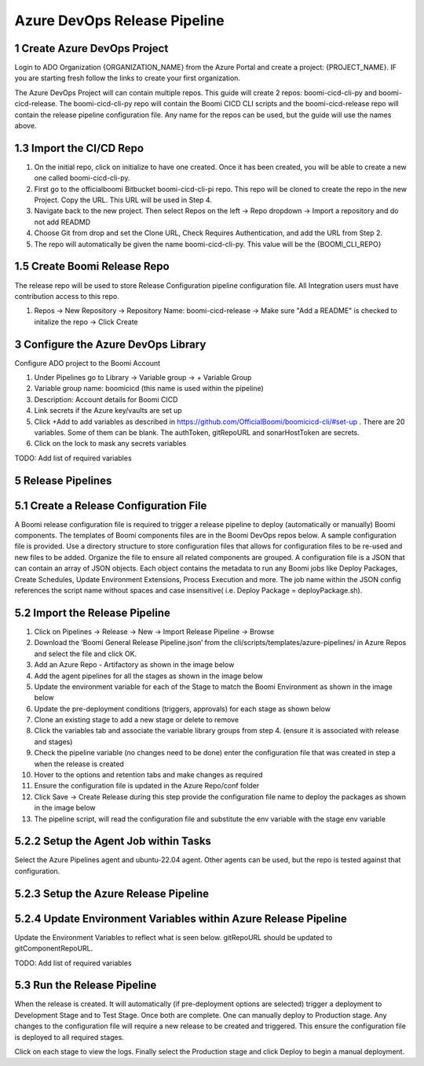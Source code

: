 Azure DevOps Release Pipeline
=============================

1 Create Azure DevOps Project
--------------------------------------------

Login to ADO Organization {ORGANIZATION_NAME} from the Azure Portal and create a project: {PROJECT_NAME}. IF you are starting fresh follow the links to create your first organization.

.. image:: assets_ado/create_project.png
   :width: 80%
   :align: center

The Azure DevOps Project will can contain multiple repos. This guide will create 2 repos: boomi-cicd-cli-py and boomi-cicd-release. The boomi-cicd-cli-py repo will contain the Boomi CICD CLI scripts and the boomi-cicd-release repo will contain the release pipeline configuration file. Any name for the repos can be used, but the guide will use the names above.


1.3	Import the CI/CD Repo
--------------------------------------------

1.	On the initial repo, click on initialize to have one created. Once it has been created, you will be able to create a new one called boomi-cicd-cli-py.
2.	First go to the officialboomi Bitbucket boomi-cicd-cli-pi repo. This repo will be cloned to create the repo in the new Project. Copy the URL. This URL will be used in Step 4.
3. Navigate back to the new project. Then select Repos on the left -> Repo dropdown -> Import a repository and do not add READMD
4.	Choose Git from drop and set the Clone URL, Check Requires Authentication, and add the URL from Step 2.
5.	The repo will automatically be given the name boomi-cicd-cli-py. This value will be the {BOOMI_CLI_REPO}





1.5	Create Boomi Release Repo
--------------------------------------------

The release repo will be used to store Release Configuration pipeline configuration file. All Integration users must
have contribution access to this repo.

1. Repos -> New Repository -> Repository Name: boomi-cicd-release -> Make sure "Add a README" is checked to initalize the repo -> Click Create

.. image:: assets_ado/create_boomi_release_repo.png
   :width: 100%
   :align: center


3	 Configure the Azure DevOps Library
--------------------------------------------

Configure ADO project to the Boomi Account

1. Under Pipelines go to Library -> Variable group -> + Variable Group
2. Variable group name: boomicicd (this name is used within the pipeline)
3. Description: Account details for Boomi CICD
4. Link secrets if the Azure key/vaults are set up
5. Click +Add to add variables as described in https://github.com/OfficialBoomi/boomicicd-cli/#set-up . There are 20
   variables. Some of them can be blank. The authToken, gitRepoURL and sonarHostToken are secrets.
6. Click on the lock to mask any secrets variables

TODO: Add list of required variables


5	Release Pipelines
--------------------------------------------

5.1	Create a Release Configuration File
--------------------------------------------


A Boomi release configuration file is required to trigger a release pipeline to deploy (automatically or manually) Boomi
components. The templates of Boomi components files are in the Boomi DevOps repos below. A sample configuration file is
provided. Use a directory structure to store configuration files that allows for configuration files to be re-used and
new files to be added. Organize the file to ensure all related components are grouped. A configuration file is a JSON
that can contain an array of JSON objects. Each object contains the metadata to run any Boomi jobs like Deploy Packages,
Create Schedules, Update Environment Extensions, Process Execution and more. The job name within the JSON config
references the script name without spaces and case insensitive( i.e. Deploy Package = deployPackage.sh).


5.2	Import the Release Pipeline
--------------------------------------------

1. Click on Pipelines -> Release -> New -> Import Release Pipeline -> Browse
2. Download the ‘Boomi General Release Pipeline.json’ from the cli/scripts/templates/azure-pipelines/ in Azure Repos and
   select the file and click OK.
3. Add an Azure Repo - Artifactory as shown in the image below
4. Add the agent pipelines for all the stages as shown in the image below
5. Update the environment variable for each of the Stage to match the Boomi Environment as shown in the image below
6. Update the pre-deployment conditions (triggers, approvals) for each stage as shown below
7. Clone an existing stage to add a new stage or delete to remove
8. Click the variables tab and associate the variable library groups from step 4. (ensure it is associated with release
   and stages)
9. Check the pipeline variable (no changes need to be done) enter the configuration file that was created in step a when
   the release is created
10. Hover to the options and retention tabs and make changes as required
11. Ensure the configuration file is updated in the Azure Repo/conf folder
12. Click Save -> Create Release during this step provide the configuration file name to deploy the packages as shown in
    the image below
13. The pipeline script, will read the configuration file and substitute the env variable with the stage env variable

5.2.2	Setup the Agent Job within Tasks
--------------------------------------------

Select the Azure Pipelines agent and ubuntu-22.04 agent. Other agents can be used, but the repo is tested against that
configuration.

5.2.3	Setup the Azure Release Pipeline
--------------------------------------------


5.2.4	Update Environment Variables within Azure Release Pipeline
-------------------------------------------------------------------------

Update the Environment Variables to reflect what is seen below. gitRepoURL should be updated to gitComponentRepoURL.

TODO: Add list of required variables






5.3	Run the Release Pipeline
--------------------------------------------

When the release is created. It will automatically (if pre-deployment options are selected) trigger a deployment to Development Stage and to Test Stage.
Once both are complete. One can manually deploy to Production stage. Any changes to the configuration file will require a new release to be created and triggered. This ensure the configuration file is deployed to all required stages.

Click on each stage to view the logs. Finally select the Production stage and click Deploy to begin a manual deployment.









